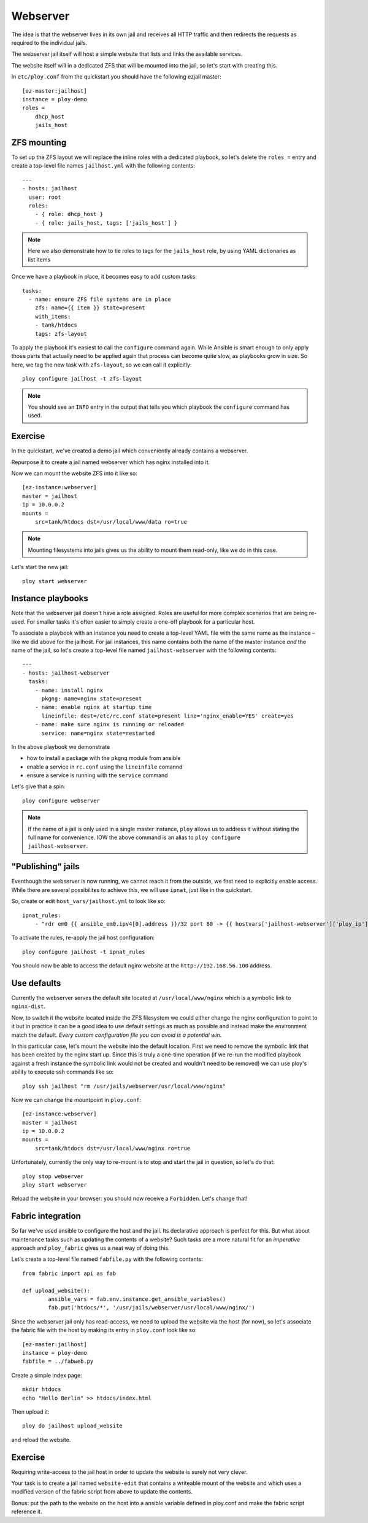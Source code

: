 Webserver
=========

The idea is that the webserver lives in its own jail and receives all HTTP traffic and then redirects the requests as required to the individual jails.

The webserver jail itself will host a simple website that lists and links the available services.

The website itself will in a dedicated ZFS that will be mounted into the jail, so let's start with creating this.

In ``etc/ploy.conf`` from the quickstart you should have the following ezjail master::

	[ez-master:jailhost]
	instance = ploy-demo
	roles =
	    dhcp_host
	    jails_host


ZFS mounting
------------

To set up the ZFS layout we will replace the inline roles with a dedicated playbook, so let's delete the ``roles =`` entry and create a top-level file names ``jailhost.yml`` with the following contents::

	---
	- hosts: jailhost
	  user: root
	  roles:
	    - { role: dhcp_host }
	    - { role: jails_host, tags: ['jails_host'] }

.. note:: Here we also demonstrate how to tie roles to tags for the ``jails_host`` role, by using YAML dictionaries as list items

Once we have a playbook in place, it becomes easy to add custom tasks::

	  tasks:
	    - name: ensure ZFS file systems are in place
	      zfs: name={{ item }} state=present
	      with_items:
	      - tank/htdocs
	      tags: zfs-layout

To apply the playbook it's easiest to call the ``configure`` command again.
While Ansible is smart enough to only apply those parts that actually need to be applied again that process can become quite slow, as playbooks grow in size.
So here, we tag the new task with ``zfs-layout``, so we can call it explicitly::

	ploy configure jailhost -t zfs-layout

.. note:: You should see an ``INFO`` entry in the output that tells you which playbook the ``configure`` command has used.


Exercise
--------

In the quickstart, we've created a demo jail which conveniently already contains a webserver.

Repurpose it to create a jail named webserver which has nginx installed into it.

Now we can mount the website ZFS into it like so::

	[ez-instance:webserver]
	master = jailhost
	ip = 10.0.0.2
	mounts =
	    src=tank/htdocs dst=/usr/local/www/data ro=true

.. note:: Mounting filesystems into jails gives us the ability to mount them read-only, like we do in this case.

Let's start the new jail::

	ploy start webserver


Instance playbooks
------------------

Note that the webserver jail doesn't have a role assigned.
Roles are useful for more complex scenarios that are being re-used.
For smaller tasks it's often easier to simply create a one-off playbook for a particular host.

To associate a playbook with an instance you need to create a top-level YAML file with the same name as the instance – like we did above for the jailhost.
For jail instances, this name contains both the name of the master instance *and* the name of the jail, so let's create a top-level file named ``jailhost-webserver`` with the following contents::

	---
	- hosts: jailhost-webserver
	  tasks:
	    - name: install nginx
	      pkgng: name=nginx state=present
	    - name: enable nginx at startup time
	      lineinfile: dest=/etc/rc.conf state=present line='nginx_enable=YES' create=yes
	    - name: make sure nginx is running or reloaded
	      service: name=nginx state=restarted

In the above playbook we demonstrate

- how to install a package with the ``pkgng`` module from ansible
- enable a service in ``rc.conf`` using the ``lineinfile`` comannd
- ensure a service is running with the ``service`` command

Let's give that a spin::

	ploy configure webserver

.. note:: If the name of a jail is only used in a single master instance, ``ploy`` allows us to address it without stating the full name for convenience. IOW the above command is an alias to ``ploy configure jailhost-webserver``.


"Publishing" jails
------------------

Eventhough the webserver is now running, we cannot reach it from the outside, we first need to explicitly enable access. While there are several possibilites to achieve this, we will use ``ipnat``, just like in the quickstart.

So, create or edit ``host_vars/jailhost.yml`` to look like so::

	ipnat_rules:
	    - "rdr em0 {{ ansible_em0.ipv4[0].address }}/32 port 80 -> {{ hostvars['jailhost-webserver']['ploy_ip'] }} port 80"

To activate the rules, re-apply the jail host configuration::

	ploy configure jailhost -t ipnat_rules

You should now be able to access the default nginx website at the ``http://192.168.56.100`` address.


Use defaults
------------

Currently the webserver serves the default site located at ``/usr/local/www/nginx`` which is a symbolic link to ``nginx-dist``.

Now, to switch it the website located inside the ZFS filesystem we could either change the nginx configuration to point to it but in practice it can be a good idea to use default settings as much as possible and instead make the environment match the default.
*Every custom configuration file you can avoid is a potential win*.

In this particular case, let's mount the website into the default location. First we need to remove the symbolic link that has been created by the nginx start up.
Since this is truly a one-time operation (if we re-run the modified playbook against a fresh instance the symbolic link would not be created and wouldn't need to be removed) we can use ploy's ability to execute ssh commands like so::

	ploy ssh jailhost "rm /usr/jails/webserver/usr/local/www/nginx"

Now we can change the mountpoint in ``ploy.conf``::

	[ez-instance:webserver]
	master = jailhost
	ip = 10.0.0.2
	mounts =
	    src=tank/htdocs dst=/usr/local/www/nginx ro=true

Unfortunately, currently the only way to re-mount is to stop and start the jail in question, so let's do that::

	ploy stop webserver
	ploy start webserver

Reload the website in your browser: you should now receive a ``Forbidden``.
Let's change that!


Fabric integration
------------------

So far we've used ansible to configure the host and the jail.
Its declarative approach is perfect for this.
But what about maintenance tasks such as updating the contents of a website?
Such tasks are a more natural fit for an *imperative* approach and ``ploy_fabric`` gives us a neat way of doing this.

Let's create a top-level file named ``fabfile.py`` with the following contents::

	from fabric import api as fab

	def upload_website():
		ansible_vars = fab.env.instance.get_ansible_variables()
		fab.put('htdocs/*', '/usr/jails/webserver/usr/local/www/nginx/')

Since the webserver jail only has read-access, we need to upload the website via the host (for now), so let's associate the fabric file with the host by making its entry in ``ploy.conf`` look like so::

	[ez-master:jailhost]
	instance = ploy-demo
	fabfile = ../fabweb.py

Create a simple index page::

	mkdir htdocs
	echo "Hello Berlin" >> htdocs/index.html

Then upload it::

	ploy do jailhost upload_website

and reload the website.


Exercise
--------

Requiring write-access to the jail host in order to update the website is surely not very clever.

Your task is to create a jail named ``website-edit`` that contains a writeable mount of the website and which uses a modified version of the fabric script from above to update the contents.

Bonus: put the path to the website on the host into a ansible variable defined in ploy.conf and make the fabric script reference it.
